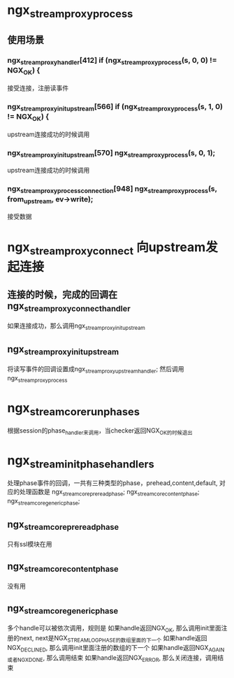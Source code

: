 * ngx_stream_proxy_process
** 使用场景
*** ngx_stream_proxy_handler[412]  if (ngx_stream_proxy_process(s, 0, 0) != NGX_OK) {
    接受连接，注册读事件
*** ngx_stream_proxy_init_upstream[566] if (ngx_stream_proxy_process(s, 1, 0) != NGX_OK) {
    upstream连接成功的时候调用
*** ngx_stream_proxy_init_upstream[570] ngx_stream_proxy_process(s, 0, 1);
    upstream连接成功的时候调用
*** ngx_stream_proxy_process_connection[948] ngx_stream_proxy_process(s, from_upstream, ev->write);
    接受数据

* ngx_stream_proxy_connect  向upstream发起连接
**  连接的时候，完成的回调在 ngx_stream_proxy_connect_handler
    如果连接成功，那么调用ngx_stream_proxy_init_upstream

** ngx_stream_proxy_init_upstream
    将读写事件的回调设置成ngx_stream_proxy_upstream_handler; 然后调用ngx_stream_proxy_process

* ngx_stream_core_run_phases
  根据session的phase_handler来调用，当checker返回NGX_OK的时候退出

* ngx_stream_init_phase_handlers
  处理phase事件的回调，一共有三种类型的phase，prehead,content,default,
  对应的处理函数是 ngx_stream_core_preread_phase; ngx_stream_core_content_phase; ngx_stream_core_generic_phase;

** ngx_stream_core_preread_phase
   只有ssl模块在用

** ngx_stream_core_content_phase
   没有用

** ngx_stream_core_generic_phase
   多个handle可以被依次调用，规则是
   如果handle返回NGX_OK, 那么调用init里面注册的next, next是NGX_STREAM_LOG_PHASE的数组里面的下一个
   如果handle返回NGX_DECLINED, 那么调用init里面注册的数组的下一个
   如果handle返回NGX_AGAIN或者NGX_DONE, 那么调用结束
   如果handle返回NGX_ERROR, 那么关闭连接，调用结束
